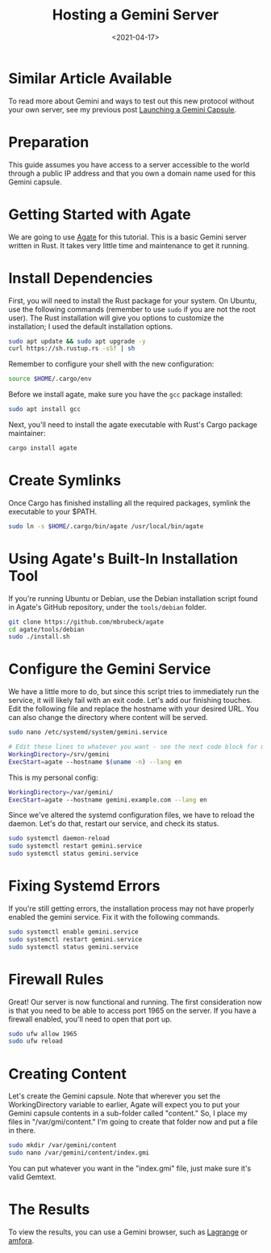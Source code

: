 #+date: <2021-04-17>
#+title: Hosting a Gemini Server 
#+description: 


* Similar Article Available

To read more about Gemini and ways to test out this new protocol without
your own server, see my previous post
[[../launching-a-gemini-capsule/][Launching a Gemini Capsule]].

* Preparation

This guide assumes you have access to a server accessible to the world
through a public IP address and that you own a domain name used for this
Gemini capsule.

* Getting Started with Agate

We are going to use [[https://github.com/mbrubeck/agate][Agate]] for
this tutorial. This is a basic Gemini server written in Rust. It takes
very little time and maintenance to get it running.

* Install Dependencies

First, you will need to install the Rust package for your system. On
Ubuntu, use the following commands (remember to use =sudo= if you are
not the root user). The Rust installation will give you options to
customize the installation; I used the default installation options.

#+begin_src sh
sudo apt update && sudo apt upgrade -y
curl https://sh.rustup.rs -sSf | sh
#+end_src

Remember to configure your shell with the new configuration:

#+begin_src sh
source $HOME/.cargo/env
#+end_src

Before we install agate, make sure you have the =gcc= package installed:

#+begin_src sh
sudo apt install gcc
#+end_src

Next, you'll need to install the agate executable with Rust's Cargo
package maintainer:

#+begin_src sh
cargo install agate
#+end_src

* Create Symlinks

Once Cargo has finished installing all the required packages, symlink
the executable to your $PATH.

#+begin_src sh
sudo ln -s $HOME/.cargo/bin/agate /usr/local/bin/agate
#+end_src

* Using Agate's Built-In Installation Tool

If you're running Ubuntu or Debian, use the Debian installation script
found in Agate's GitHub repository, under the =tools/debian= folder.

#+begin_src sh
git clone https://github.com/mbrubeck/agate
cd agate/tools/debian
sudo ./install.sh
#+end_src

* Configure the Gemini Service

We have a little more to do, but since this script tries to immediately
run the service, it will likely fail with an exit code. Let's add our
finishing touches. Edit the following file and replace the hostname with
your desired URL. You can also change the directory where content will
be served.

#+begin_src sh
sudo nano /etc/systemd/system/gemini.service
#+end_src

#+begin_src sh
# Edit these lines to whatever you want - see the next code block for my personal configuration.
WorkingDirectory=/srv/gemini
ExecStart=agate --hostname $(uname -n) --lang en
#+end_src

This is my personal config:

#+begin_src sh
WorkingDirectory=/var/gemini/
ExecStart=agate --hostname gemini.example.com --lang en
#+end_src

Since we've altered the systemd configuration files, we have to reload
the daemon. Let's do that, restart our service, and check its status.

#+begin_src sh
sudo systemctl daemon-reload
sudo systemctl restart gemini.service
sudo systemctl status gemini.service
#+end_src

* Fixing Systemd Errors

If you're still getting errors, the installation process may not have
properly enabled the gemini service. Fix it with the following commands.

#+begin_src sh
sudo systemctl enable gemini.service
sudo systemctl restart gemini.service
sudo systemctl status gemini.service
#+end_src

* Firewall Rules

Great! Our server is now functional and running. The first consideration
now is that you need to be able to access port 1965 on the server. If
you have a firewall enabled, you'll need to open that port up.

#+begin_src sh
sudo ufw allow 1965
sudo ufw reload
#+end_src

* Creating Content

Let's create the Gemini capsule. Note that wherever you set the
WorkingDirectory variable to earlier, Agate will expect you to put your
Gemini capsule contents in a sub-folder called "content." So, I place my
files in "/var/gmi/content." I'm going to create that folder now and put
a file in there.

#+begin_src sh
sudo mkdir /var/gemini/content
sudo nano /var/gemini/content/index.gmi
#+end_src

You can put whatever you want in the "index.gmi" file, just make sure
it's valid Gemtext.

* The Results

To view the results, you can use a Gemini browser, such as
[[https://gmi.skyjake.fi/lagrange/][Lagrange]] or
[[https://github.com/makeworld-the-better-one/amfora][amfora]].
